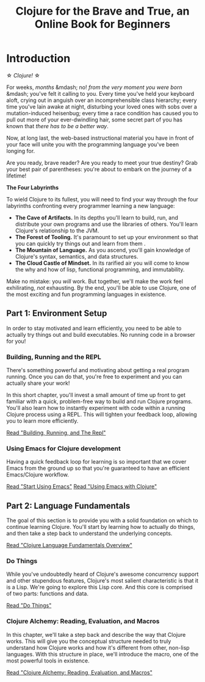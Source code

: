 #+Title: Clojure for the Brave and True, an Online Book for Beginners
#+OPTIONS: toc:nil num:nil creator:nil author:nil
#+MDH_LINK_TITLE: Introduction

* Introduction

\star /Clojure!/ \star

For weeks, /months/ &mdash; no! /from the very moment you were born/
&mdash; you've felt it calling to you. Every time you've held your
keyboard aloft, crying out in anguish over an incomprehensible class
hierarchy; every time you've lain awake at night, disturbing your
loved ones with sobs over a mutation-induced heisenbug; every time a
race condition has caused you to pull out more of your ever-dwindling
hair, some secret part of you has known that /there has to be a better
way/.

Now, at long last, the web-based instructional material you have in
front of your face will unite you with the programming language you've
been longing for.

Are you ready, brave reader? Are you ready to meet your true destiny?
Grab your best pair of parentheses: you're about to embark on the
journey of a lifetime!

*The Four Labyrinths*

To wield Clojure to its fullest, you will need to find your way
through the four labyrinths confronting every programmer learning a
new language:

- *The Cave of Artifacts.* In its depths you'll learn to build, run,
  and distribute your own programs and use the libraries of others.
  You'll learn Clojure's relationship to the JVM.
- *The Forest of Tooling.* It's paramount to set up your environment
  so that you can quickly try things out and learn from them .
- *The Mountain of Language.* As you ascend, you'll gain knowledge
  of Clojure's syntax, semantics, and data structures.
- *The Cloud Castle of Mindset.* In its rarified air you will come
  to know the why and how of lisp, functional programming, and
  immutability.

Make no mistake: you /will/ work. But together, we'll make the work
feel exhilirating, /not/ exhausting. By the end, you'll be able to use
Clojure, one of the most exciting and fun programming languages in
existence.

** Part 1: Environment Setup

In order to stay motivated and learn efficiently, you need to be able
to actually try things out and build executables. No running code in a
browser for you!

*** Building, Running and the REPL

There's something powerful and motivating about getting a real program
running. Once you can do that, you're free to experiment and you can
actually share your work!

In this short chapter, you'll invest a small amount of time up front
to get familiar with a quick, problem-free way to build and run
Clojure programs. You'll also learn how to instantly experiment with
code within a running Clojure process using a REPL. This will tighten
your feedback loop, allowing you to learn more efficiently.

[[file:getting-started.org][Read "Building, Running, and The Repl"]]

*** Using Emacs for Clojure development

Having a quick feedback loop for learning is so important that we
cover Emacs from the ground up so that you're guaranteed to have an
efficient Emacs/Clojure workflow.

[[file:basic-emacs.org][Read "Start Using Emacs"]]
[[file:using-emacs-with-clojure.org][Read "Using Emacs with Clojure"]]

** Part 2: Language Fundamentals

The goal of this section is to provide you with a solid foundation on
which to continue learning Clojure. You'll start by learning how to
actually do things, and then take a step back to understand the
underlying concepts.

[[file:language-fundamentals-overview.org][Read "Clojure Language Fundamentals Overview"]]

*** Do Things

While you've undoubtedly heard of Clojure's awesome concurrency
support and other stupendous features, Clojure's most salient
characteristic is that it is a Lisp. We're going to explore this Lisp
core. And this core is comprised of two parts: functions and data.

[[file:do-things.org][Read "Do Things"]]

*** Clojure Alchemy: Reading, Evaluation, and Macros

In this chapter, we'll take a step back and describe the way that
Clojure works. This will give you the conceptual structure needed to
truly understand how Clojure works and how it's different from other,
non-lisp languages. With this structure in place, we'll introduce the
macro, one of the most powerful tools in existence.

[[file:read-and-eval.org][Read "Clojure Alchemy: Reading, Evaluation, and Macros"]]

